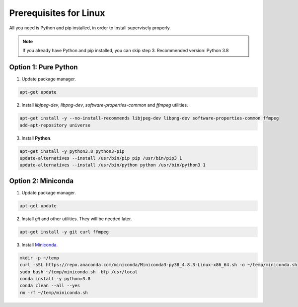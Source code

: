 Prerequisites for Linux
=======================

All you need is Python and pip installed, in order to install supervisely properly.

.. note::
   If you already have Python and pip installed, you can skip step 3. Recommended version: Python 3.8


Option 1: Pure Python
---------------------

1. Update package manager.

.. code-block:: bash

    apt-get update


2. Install `libjpeg-dev`, `libpng-dev`, `software-properties-common` and `ffmpeg` utilities.

.. code-block:: bash

    apt-get install -y --no-install-recommends libjpeg-dev libpng-dev software-properties-common ffmpeg
    add-apt-repository universe

3. Install **Python**.

.. code-block:: bash

    apt-get install -y python3.8 python3-pip
    update-alternatives --install /usr/bin/pip pip /usr/bin/pip3 1
    update-alternatives --install /usr/bin/python python /usr/bin/python3 1

Option 2: Miniconda
-------------------

1. Update package manager.

.. code-block:: bash

    apt-get update


2. Install `git` and other utilities. They will be needed later.

.. code-block:: bash

    apt-get install -y git curl ffmpeg


3. Install `Miniconda <https://docs.conda.io/en/latest/miniconda.html>`_.

.. code-block:: bash

    mkdir -p ~/temp
    curl -sSL https://repo.anaconda.com/miniconda/Miniconda3-py38_4.8.3-Linux-x86_64.sh -o ~/temp/miniconda.sh
    sudo bash ~/temp/miniconda.sh -bfp /usr/local
    conda install -y python=3.8
    conda clean --all --yes
    rm -rf ~/temp/miniconda.sh
